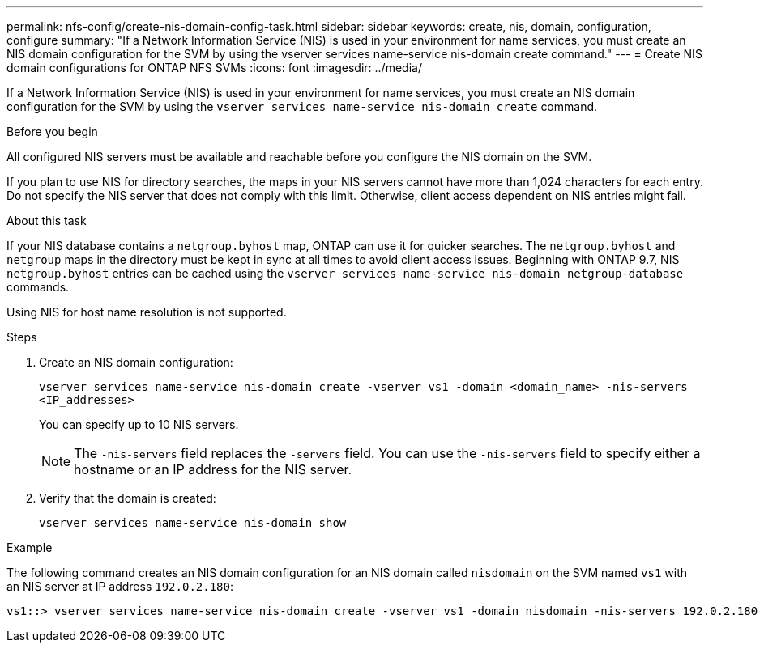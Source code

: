 ---
permalink: nfs-config/create-nis-domain-config-task.html
sidebar: sidebar
keywords: create, nis, domain, configuration, configure
summary: "If a Network Information Service (NIS) is used in your environment for name services, you must create an NIS domain configuration for the SVM by using the vserver services name-service nis-domain create command."
---
= Create NIS domain configurations for ONTAP NFS SVMs
:icons: font
:imagesdir: ../media/

[.lead]
If a Network Information Service (NIS) is used in your environment for name services, you must create an NIS domain configuration for the SVM by using the `vserver services name-service nis-domain create` command.

.Before you begin

All configured NIS servers must be available and reachable before you configure the NIS domain on the SVM.

If you plan to use NIS for directory searches, the maps in your NIS servers cannot have more than 1,024 characters for each entry. Do not specify the NIS server that does not comply with this limit. Otherwise, client access dependent on NIS entries might fail.

.About this task

If your NIS database contains a `netgroup.byhost` map, ONTAP can use it for quicker searches. The `netgroup.byhost` and `netgroup` maps in the directory must be kept in sync at all times to avoid client access issues. Beginning with ONTAP 9.7, NIS `netgroup.byhost` entries can be cached using the `vserver services name-service nis-domain netgroup-database` commands.

Using NIS for host name resolution is not supported.

.Steps

. Create an NIS domain configuration:
+
`vserver services name-service nis-domain create -vserver vs1 -domain <domain_name> -nis-servers <IP_addresses>`
+
You can specify up to 10 NIS servers.
+
[NOTE]
====
The `-nis-servers` field replaces the `-servers` field. You can use the `-nis-servers` field to specify either a hostname or an IP address for the NIS server.
====

. Verify that the domain is created:
+
`vserver services name-service nis-domain show`

.Example

The following command creates an NIS domain configuration for an NIS domain called `nisdomain` on the SVM named `vs1` with an NIS server at IP address `192.0.2.180`:

----
vs1::> vserver services name-service nis-domain create -vserver vs1 -domain nisdomain -nis-servers 192.0.2.180
----

// 2025 July 3, ONTAPDOC-2616
// 2025 May 23, ONTAPDOC-2982
// 27 SEP 2024, ONTAP PR 1478
// 08 DEC 2021, BURT 1430515
